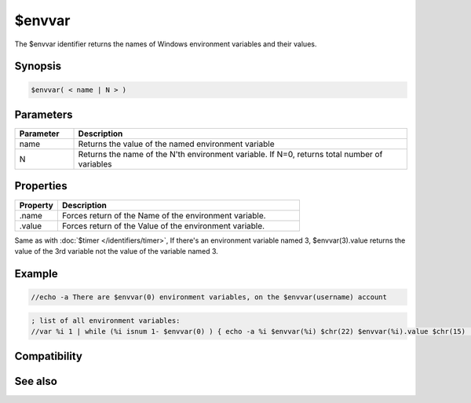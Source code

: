 $envvar
=======

The $envvar identifier returns the names of Windows environment variables and their values.

Synopsis
--------

.. code:: text

    $envvar( < name | N > )

Parameters
----------

.. list-table::
    :widths: 15 85
    :header-rows: 1

    * - Parameter
      - Description
    * - name
      - Returns the value of the named environment variable
    * - N
      - Returns the name of the N'th environment variable. If N=0, returns total number of variables

Properties
----------

.. list-table::
    :widths: 15 85
    :header-rows: 1

    * - Property
      - Description
    * - .name
      - Forces return of the Name of the environment variable.
    * - .value
      - Forces return of the Value of the environment variable.

Same as with :doc:`$timer </identifiers/timer>`, If there's an environment variable named 3, $envvar(3).value returns the value of the 3rd variable not the value of the variable named 3.

Example
-------

.. code:: text

    //echo -a There are $envvar(0) environment variables, on the $envvar(username) account

.. code:: text

    ; list of all environment variables:
    //var %i 1 | while (%i isnum 1- $envvar(0) ) { echo -a %i $envvar(%i) $chr(22) $envvar(%i).value $chr(15) | inc %i }

Compatibility
-------------

.. compatibility:: 7.38

See also
--------

.. hlist::
    :columns: 4

    * :doc:`$sysdir </identifiers/sysdir>`

